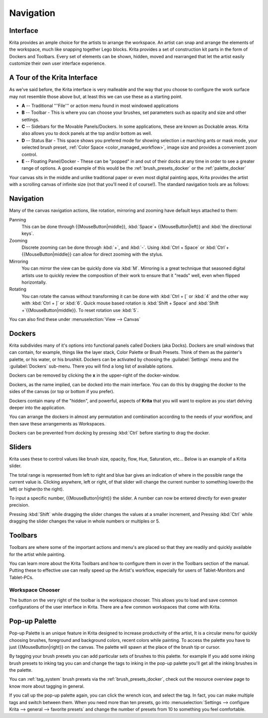 .. _navigation:

==========
Navigation
==========

Interface
---------

Krita provides an ample choice for the artists to arrange the workspace. An artist can snap and arrange the elements of the workspace, much like snapping together Lego blocks.  Krita provides a set of construction kit parts in the form of Dockers and Toolbars. Every set of elements can be shown, hidden, moved and rearranged that let the artist easily customize their own user interface experience.

A Tour of the Krita Interface
-----------------------------

As we've said before, the Krita interface is very malleable and the way that you choose to configure the work surface may not resemble those above but, at least this we can use these as a starting point.

.. image:: /images/en/Interface-tour.png
   :width: 1000
   :align: center

- **A** -- Traditional '''File''' or action menu found in most windowed applications
- **B** -- Toolbar - This is where you can choose your brushes, set parameters such as opacity and size and other settings.
- **C** -- Sidebars for the Movable Panels/Dockers.  In some applications, these are known as Dockable areas. Krita also allows you to dock panels at the top and/or bottom as well.
- **D** -- Status Bar - This space shows you prefered mode for showing selection i.e marching ants or mask mode, your selected brush preset, :ref:`Color Space <color_managed_workflow>`, image size and provides a convenient zoom control.
- **E** -- Floating Panel/Docker - These can be "popped" in and out of their docks at any time in order to see a greater range of options.  A good example of this would be the :ref:`brush_presets_docker` or the :ref:`palette_docker`

Your canvas sits in the middle and unlike traditional paper or even most digital painting apps, Krita provides the artist with a scrolling canvas of infinite size (not that you'll need it of course!).  The standard navigation tools are as follows:

Navigation
----------
Many of the canvas navigation actions, like rotation, mirroring and zooming have default keys attached to them:

Panning
 This can be done through {{MouseButton|middle}}, :kbd:`Space`+ {{MouseButton|left}} and :kbd:`the directional keys`.
Zooming
 Discrete zooming can be done through :kbd:`+`, and :kbd:`-`. Using :kbd:`Ctrl + Space` or :kbd:`Ctrl`+{{MouseButton|middle}} can allow for direct zooming with the stylus.
Mirroring
 You can mirror the view can be quickly done via :kbd:`M`.   Mirroring is a great technique that seasoned digital artists use to quickly review the composition of their work to ensure that it "reads" well, even when flipped horizontally.
Rotating
 You can rotate the canvas without transforming it can be done with :kbd:`Ctrl + [` or :kbd:`4` and the other way with :kbd:`Ctrl + ]` or :kbd:`6`. Quick mouse based rotation is :kbd:`Shift + Space` and :kbd:`Shift +`{{MouseButton|middle}}. To reset rotation use :kbd:`5`.

You can also find these under :menuselection:`View --> Canvas`

Dockers
-------

Krita subdivides many of it's options into functional panels called Dockers (aka Docks).
Dockers are small windows that can contain, for example, things like the layer stack, Color Palette or Brush Presets. Think of them as the painter's palette, or his water, or his brushkit.
Dockers can be activated by choosing the :guilabel:`Settings` menu and the :guilabel:`Dockers` sub-menu.  There you will find a long list of available options. 

Dockers can be removed by clicking the **x** in the upper-right of the docker-window.

Dockers, as the name implied, can be docked into the main interface. You can do this by dragging the docker to the sides of the canvas (or top or bottom if you prefer).

Dockers contain many of the "hidden", and powerful, aspects of **Krita** that you will want to explore as you start delving deeper into the application.

You can arrange the dockers in almost any permutation and combination according to the needs of your workflow, and then save these arrangements as Workspaces.

Dockers can be prevented from docking by pressing :kbd:`Ctrl` before starting to drag the docker.

Sliders
-------
Krita uses these to control values like brush size, opacity, flow, Hue, Saturation, etc... Below is an example of a Krita slider.

.. image:: /images/en/Krita_Opacity_Slider.png

The total range is represented from left to right and blue bar gives an indication of where in the possible range the current value is.  Clicking anywhere, left or right, of that slider will change the current number to something lower(to the left) or higher(to the right).

To input a specific number, {{MouseButton|right}} the slider. A number can now be entered directly for even greater precision.

Pressing :kbd:`Shift` while dragging the slider changes the values at a smaller increment, and Pressing :kbd:`Ctrl` while dragging the slider changes the value in whole numbers or multiples or 5.

Toolbars
--------
.. image:: /images/en/Krita_Toolbar.PNG

Toolbars are where some of the important actions and menu's are placed so that they are readily and quickly available for the artist while painting.  

You can learn more about the Krita Toolbars and how to configure them in over in the Toolbars section of the manual.
Putting these to effective use can really speed up the Artist's workflow, especially for users of Tablet-Monitors and Tablet-PCs.

Workspace Chooser
~~~~~~~~~~~~~~~~~

The button on the very right of the toolbar is the workspace chooser. This allows you to load and save common configurations of the user interface in Krita. There are a few common workspaces that come with Krita.

Pop-up Palette
--------------

.. image:: /images/en/Krita-popuppalette.png
   :align: center

Pop-up Palette is an unique feature in Krita designed to increase productivity of the artist, It is a circular menu for quickly choosing brushes, foreground and background colors, recent colors while painting. To access the palette you have to just {{MouseButton|right}} on the canvas. The palette will spawn at the place of the brush tip or cursor. 

By tagging your brush presets you can add particular sets of brushes to this palette. for example If you add some inking brush presets to inking tag you can and change the tags to inking in the pop-up palette you'll get all the inking brushes in the palette. 

You can :ref:`tag_system` brush presets via the :ref:`brush_presets_docker`, check out the resource overview page to know more about tagging in general.

If you call up the pop-up palette again, you can click the wrench icon, and select the tag. In fact, you can make multiple tags and switch between them.
When you need more than ten presets, go into :menuselection:`Settings --> configure Krita --> general --> favorite presets` and change the number of presets from 10 to something you feel comfortable.
